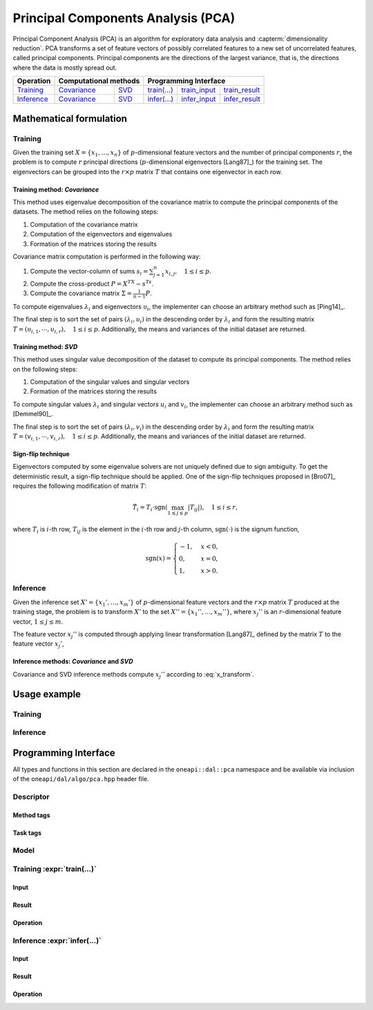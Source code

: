 .. ******************************************************************************
.. * Copyright 2020 Intel Corporation
.. *
.. * Licensed under the Apache License, Version 2.0 (the "License");
.. * you may not use this file except in compliance with the License.
.. * You may obtain a copy of the License at
.. *
.. *     http://www.apache.org/licenses/LICENSE-2.0
.. *
.. * Unless required by applicable law or agreed to in writing, software
.. * distributed under the License is distributed on an "AS IS" BASIS,
.. * WITHOUT WARRANTIES OR CONDITIONS OF ANY KIND, either express or implied.
.. * See the License for the specific language governing permissions and
.. * limitations under the License.
.. *******************************************************************************/

.. highlight:: cpp
.. default-domain:: cpp

.. _alg_pca:

===================================
Principal Components Analysis (PCA)
===================================
Principal Component Analysis (PCA) is an algorithm for exploratory data analysis
and :capterm:`dimensionality reduction`. PCA transforms a set of feature vectors
of possibly correlated features to a new set of uncorrelated features, called
principal components. Principal components are the directions of the largest
variance, that is, the directions where the data is mostly spread out.

.. |t_math| replace:: `Training <pca_t_math_>`_
.. |t_cov| replace:: `Covariance <pca_t_math_cov_>`_
.. |t_svd| replace:: `SVD <pca_t_math_svd_>`_
.. |t_input| replace:: `train_input <pca_t_api_input_>`_
.. |t_result| replace:: `train_result <pca_t_api_result_>`_
.. |t_op| replace:: `train(...) <pca_t_api_>`_

.. |i_math| replace:: `Inference <pca_i_math_>`_
.. |i_cov| replace:: `Covariance <pca_i_math_cov_>`_
.. |i_svd| replace:: `SVD <pca_i_math_svd_>`_
.. |i_input| replace:: `infer_input <pca_i_api_input_>`_
.. |i_result| replace:: `infer_result <pca_i_api_result_>`_
.. |i_op| replace:: `infer(...) <pca_i_api_>`_

=============== ============= ============= ======== =========== ============
 **Operation**  **Computational methods**     **Programming Interface**
--------------- --------------------------- ---------------------------------
   |t_math|        |t_cov|       |t_svd|     |t_op|   |t_input|   |t_result|
   |i_math|        |i_cov|       |i_svd|     |i_op|   |i_input|   |i_result|
=============== ============= ============= ======== =========== ============

------------------------
Mathematical formulation
------------------------

.. _pca_t_math:

Training
--------
Given the training set :math:`X = \{ x_1, \ldots, x_n \}` of
:math:`p`-dimensional feature vectors and the number of principal components
:math:`r`, the problem is to compute :math:`r` principal directions
(:math:`p`-dimensional eigenvectors [Lang87]_) for the training set. The
eigenvectors can be grouped into the :math:`r \times p` matrix :math:`T` that
contains one eigenvector in each row.

.. _pca_t_math_cov:

Training method: *Covariance*
~~~~~~~~~~~~~~~~~~~~~~~~~~~~~

This method uses eigenvalue decomposition of the covariance matrix to compute
the principal components of the datasets. The method relies on the following
steps:

#. Computation of the covariance matrix
#. Computation of the eigenvectors and eigenvalues
#. Formation of the matrices storing the results

Covariance matrix computation is performed in the following way:

#. Compute the vector-column of sums :math:`s_i = \sum_{j=1}^n x_{i,j}, \quad 1 \leq i \leq p`.

#. Compute the cross-product :math:`P = X^TX - s^Ts`.

#. Compute the covariance matrix :math:`\Sigma = \frac{1}{n - 1} P`.

To compute eigenvalues :math:`\lambda_i` and eigenvectors :math:`\upsilon_i`, the implementer can choose an arbitrary
method such as [Ping14]_.

The final step is to sort the set of pairs :math:`(\lambda_i, \upsilon_i)` in
the descending order by :math:`\lambda_i` and form the resulting matrix :math:`T
= (\upsilon_{i,1}, \cdots, \upsilon_{i,r}), \quad 1 \leq i \leq p`.
Additionally, the means and variances of the initial dataset are returned.

.. _pca_t_math_svd:

Training method: *SVD*
~~~~~~~~~~~~~~~~~~~~~~

This method uses singular value decomposition of the dataset to compute its
principal components. The method relies on the following steps:

#. Computation of the singular values and singular vectors
#. Formation of the matrices storing the results

To compute singular values :math:`\lambda_i` and singular vectors :math:`u_i`
and :math:`v_i`, the implementer can choose an arbitrary method such as
[Demmel90]_.

The final step is to sort the set of pairs :math:`(\lambda_i, v_i)` in the
descending order by :math:`\lambda_i` and form the resulting matrix :math:`T =
(v_{i,1}, \cdots, v_{i,r}), \quad 1 \leq i \leq p`. Additionally, the means and
variances of the initial dataset are returned.

Sign-flip technique
~~~~~~~~~~~~~~~~~~~
Eigenvectors computed by some eigenvalue solvers are not uniquely defined due to
sign ambiguity. To get the deterministic result, a sign-flip technique should be
applied. One of the sign-flip techniques proposed in [Bro07]_ requires the
following modification of matrix :math:`T`:

.. math::
   \hat{T}_i = T_i \cdot \mathrm{sgn}(\max_{1 \leq j \leq p } |{T}_{ij}|), \quad 1 \leq i \leq r,

where :math:`T_i` is :math:`i`-th row, :math:`T_{ij}` is the element in the
:math:`i`-th row and :math:`j`-th column, :math:`\mathrm{sgn}(\cdot)` is the
signum function,

.. math::
   \mathrm{sgn}(x) =
      \begin{cases}
         -1, & x < 0, \\
          0, & x = 0, \\
          1, & x > 0.
      \end{cases}

.. _pca_i_math:

Inference
---------
Given the inference set :math:`X' = \{ x_1', \ldots, x_m' \}` of
:math:`p`-dimensional feature vectors and the :math:`r \times p` matrix
:math:`T` produced at the training stage, the problem is to transform :math:`X'`
to the set :math:`X'' = \{ x_1'', \ldots, x_m'' \}`, where :math:`x_{j}''` is an
:math:`r`-dimensional feature vector, :math:`1 \leq j \leq m`.

The feature vector :math:`x_{j}''` is computed through applying linear
transformation [Lang87]_ defined by the matrix :math:`T` to the feature vector
:math:`x_{j}'`,

.. math::
   :label: x_transform

   x_{j}'' = T x_{j}', \quad 1 \leq j \leq m.


.. _pca_i_math_cov:
.. _pca_i_math_svd:

Inference methods: *Covariance* and *SVD*
~~~~~~~~~~~~~~~~~~~~~~~~~~~~~~~~~~~~~~~~~
Covariance and SVD inference methods compute :math:`x_{j}''` according to
:eq:`x_transform`.


-------------
Usage example
-------------
Training
--------
.. .. onedal_code:: oneapi::dal::pca::example::run_training

Inference
---------
.. .. onedal_code:: oneapi::dal::pca::example::run_inference

---------------------
Programming Interface
---------------------
All types and functions in this section are declared in the
``oneapi::dal::pca`` namespace and be available via inclusion of the
``oneapi/dal/algo/pca.hpp`` header file.

Descriptor
----------
.. onedal_class:: oneapi::dal::pca::v1::descriptor

Method tags
~~~~~~~~~~~
.. onedal_tags_namespace:: oneapi::dal::pca::method::v1

Task tags
~~~~~~~~~
.. onedal_tags_namespace:: oneapi::dal::pca::task::v1

Model
-----
.. onedal_class:: oneapi::dal::pca::v1::model


.. _pca_t_api:

Training :expr:`train(...)`
--------------------------------
.. _pca_t_api_input:

Input
~~~~~
.. onedal_class:: oneapi::dal::pca::v1::train_input


.. _pca_t_api_result:

Result
~~~~~~
.. onedal_class:: oneapi::dal::pca::v1::train_result

Operation
~~~~~~~~~
.. .. onedal_func:: oneapi::dal::pca::v1::train


.. _pca_i_api:

Inference :expr:`infer(...)`
----------------------------
.. _pca_i_api_input:

Input
~~~~~
.. onedal_class:: oneapi::dal::pca::v1::infer_input


.. _pca_i_api_result:

Result
~~~~~~
.. onedal_class:: oneapi::dal::pca::v1::infer_result

Operation
~~~~~~~~~
.. .. onedal_func:: oneapi::dal::pca::v1::infer
